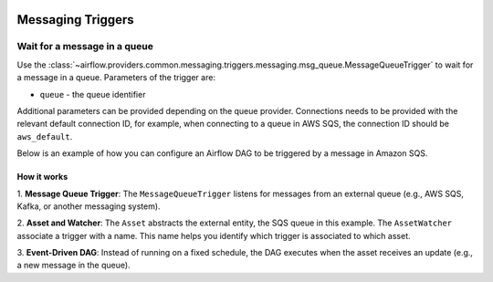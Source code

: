 
 .. Licensed to the Apache Software Foundation (ASF) under one
    or more contributor license agreements.  See the NOTICE file
    distributed with this work for additional information
    regarding copyright ownership.  The ASF licenses this file
    to you under the Apache License, Version 2.0 (the
    "License"); you may not use this file except in compliance
    with the License.  You may obtain a copy of the License at

 ..   http://www.apache.org/licenses/LICENSE-2.0

 .. Unless required by applicable law or agreed to in writing,
    software distributed under the License is distributed on an
    "AS IS" BASIS, WITHOUT WARRANTIES OR CONDITIONS OF ANY
    KIND, either express or implied.  See the License for the
    specific language governing permissions and limitations
    under the License.

Messaging Triggers
==================

.. _howto/trigger:MessageQueueTrigger:

Wait for a message in a queue
~~~~~~~~~~~~~~~~~~~~~~~~~~~~~

Use the :class:`~airflow.providers.common.messaging.triggers.messaging.msg_queue.MessageQueueTrigger` to wait for a message in a
queue. Parameters of the trigger are:

- ``queue`` - the queue identifier

Additional parameters can be provided depending on the queue provider. Connections needs to be provided with the relevant
default connection ID, for example, when connecting to a queue in AWS SQS, the connection ID should be
``aws_default``.

Below is an example of how you can configure an Airflow DAG to be triggered by a message in Amazon SQS.

.. exampleinclude:: /../tests/system/common/messaging/example_message_queue_trigger.py
    :language: python
    :start-after: [START howto_trigger_message_queue]
    :end-before: [END howto_trigger_message_queue]

How it works
------------
1. **Message Queue Trigger**: The ``MessageQueueTrigger`` listens for messages from an external queue
(e.g., AWS SQS, Kafka, or another messaging system).

2. **Asset and Watcher**: The ``Asset`` abstracts the external entity, the SQS queue in this example.
The ``AssetWatcher`` associate a trigger with a name. This name helps you identify which trigger is associated to which
asset.

3. **Event-Driven DAG**: Instead of running on a fixed schedule, the DAG executes when the asset receives an update
(e.g., a new message in the queue).

